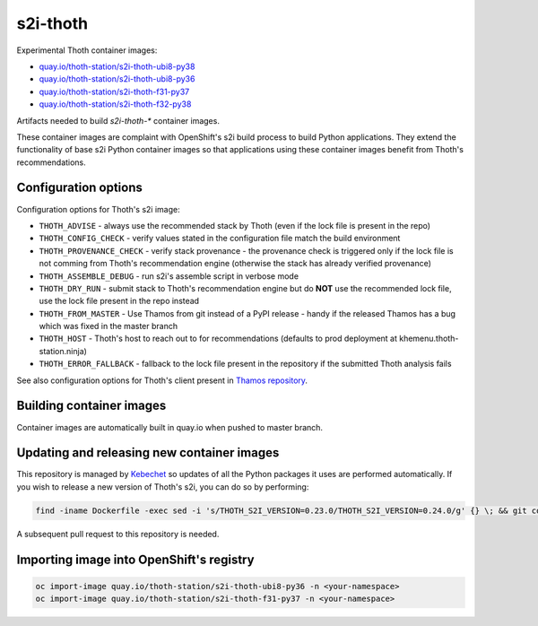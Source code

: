 s2i-thoth
---------

.. |s2i-thoth-ubi8-py38 on Quay| image:: https://quay.io/repository/thoth-station/s2i-thoth-ubi8-py38/status

.. |s2i-thoth-ubi8-py36 on Quay| image:: https://quay.io/repository/thoth-station/s2i-thoth-ubi8-py36/status

.. |s2i-thoth-f31-py37 on Quay| image:: https://quay.io/repository/thoth-station/s2i-thoth-f31-py37/status

.. |s2i-thoth-f32-py38 on Quay| image:: https://quay.io/repository/thoth-station/s2i-thoth-f32-py38/status

Experimental Thoth container images:

* `quay.io/thoth-station/s2i-thoth-ubi8-py38 <https://quay.io/repository/thoth-station/s2i-thoth-ubi8-py38>`_ |s2i-thoth-ubi8-py38 on Quay|

* `quay.io/thoth-station/s2i-thoth-ubi8-py36 <https://quay.io/repository/thoth-station/s2i-thoth-ubi8-py36>`_ |s2i-thoth-ubi8-py36 on Quay|

* `quay.io/thoth-station/s2i-thoth-f31-py37 <https://quay.io/repository/thoth-station/s2i-thoth-f31-py37>`_ |s2i-thoth-f31-py37 on Quay| 

* `quay.io/thoth-station/s2i-thoth-f32-py38 <https://quay.io/repository/thoth-station/s2i-thoth-f32-py38>`_ |s2i-thoth-f32-py38 on Quay| 

Artifacts needed to build `s2i-thoth-*` container images.

These container images are complaint with OpenShift's s2i build process to
build Python applications. They extend the functionality of base s2i Python
container images so that applications using these container images benefit from
Thoth's recommendations.

Configuration options
=====================

Configuration options for Thoth's s2i image:

* ``THOTH_ADVISE`` - always use the recommended stack by Thoth (even if the lock file is present in the repo)
* ``THOTH_CONFIG_CHECK`` - verify values stated in the configuration file match the build environment
* ``THOTH_PROVENANCE_CHECK`` - verify stack provenance - the provenance check is triggered only if the lock file is not comming from Thoth's recommendation engine (otherwise the stack has already verified provenance)
* ``THOTH_ASSEMBLE_DEBUG`` - run s2i's assemble script in verbose mode
* ``THOTH_DRY_RUN`` - submit stack to Thoth's recommendation engine but do **NOT** use the recommended lock file, use the lock file present in the repo instead
* ``THOTH_FROM_MASTER`` - Use Thamos from git instead of a PyPI release - handy if the released Thamos has a bug which was fixed in the master branch
* ``THOTH_HOST`` - Thoth's host to reach out to for recommendations (defaults to prod deployment at khemenu.thoth-station.ninja)
* ``THOTH_ERROR_FALLBACK`` - fallback to the lock file present in the repository if the submitted Thoth analysis fails

See also configuration options for Thoth's client present in `Thamos repository
<https://github.com/thoth-station/thamos/#using-thoth-and-thamos-in-openshifts-s2i>`_.

Building container images
=========================

Container images are automatically built in quay.io when pushed to master branch.

Updating and releasing new container images
===========================================

This repository is managed by `Kebechet
<https://github.com/thoth-station/kebechet/>`__ so updates of all the Python
packages it uses are performed automatically. If you wish to release a new
version of Thoth's s2i, you can do so by performing:

.. code-block:: console

  find -iname Dockerfile -exec sed -i 's/THOTH_S2I_VERSION=0.23.0/THOTH_S2I_VERSION=0.24.0/g' {} \; && git commit -m "Version 0.24.0" . && git tag v0.24.0

A subsequent pull request to this repository is needed.

Importing image into OpenShift's registry
=========================================

.. code-block:: console

  oc import-image quay.io/thoth-station/s2i-thoth-ubi8-py36 -n <your-namespace>
  oc import-image quay.io/thoth-station/s2i-thoth-f31-py37 -n <your-namespace>
